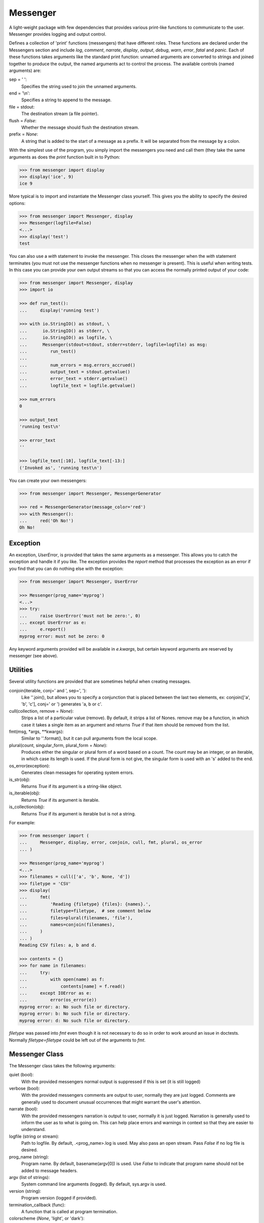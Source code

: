 Messenger
=========

A light-weight package with few dependencies that provides various print-like 
functions to communicate to the user. Messenger provides logging and output 
control.

Defines a collection of 'print' functions (messengers) that have different 
roles.  These functions are declared under the Messengers section and include 
*log*, *comment*, *narrate*, *display*, *output*, *debug*, *warn*, *error*, 
*fatal* and *panic*.  Each of these functions takes arguments like the standard 
print function: unnamed arguments are converted to strings and joined together 
to produce the output, the named arguments act to control the process.  The 
available controls (named arguments) are:

sep = ' ':
   Specifies the string used to join the unnamed arguments.
end = '\\n':
   Specifies a string to append to the message.
file = stdout:
   The destination stream (a file pointer).
flush = *False*:
   Whether the message should flush the destination stream.
prefix = *None*:
   A string that is added to the start of a message as a prefix.  It will be 
   separated from the message by a colon.

With the simplest use of the program, you simply import the messengers you need 
and call them (they take the same arguments as does the *print* function built 
in to Python:

.. code-block:: python

    >>> from messenger import display
    >>> display('ice', 9)
    ice 9

More typical is to import and instantiate the Messenger class yourself. This 
gives you the ability to specify the desired options:

.. code-block:: python

    >>> from messenger import Messenger, display
    >>> Messenger(logfile=False)
    <...>
    >>> display('test')
    test

You can also use a *with* statement to invoke the messenger. This closes the 
messenger when the *with* statement terminates (you must not use the messenger 
functions when no messenger is present). This is useful when writing tests. In 
this case you can provide your own output streams so that you can access the 
normally printed output of your code:

.. code-block:: python

    >>> from messenger import Messenger, display
    >>> import io

    >>> def run_test():
    ...     display('running test')

    >>> with io.StringIO() as stdout, \
    ...      io.StringIO() as stderr, \
    ...      io.StringIO() as logfile, \
    ...      Messenger(stdout=stdout, stderr=stderr, logfile=logfile) as msg:
    ...         run_test()
    ...
    ...         num_errors = msg.errors_accrued()
    ...         output_text = stdout.getvalue()
    ...         error_text = stderr.getvalue()
    ...         logfile_text = logfile.getvalue()

    >>> num_errors
    0

    >>> output_text
    'running test\n'

    >>> error_text
    ''

    >>> logfile_text[:10], logfile_text[-13:]
    ('Invoked as', 'running test\n')

You can create your own messengers:

.. code-block:: python

    >>> from messenger import Messenger, MessengerGenerator

    >>> red = MessengerGenerator(message_color='red')
    >>> with Messenger():
    ...     red('Oh No!')
    Oh No!


Exception
---------
An exception, *UserError*, is provided that takes the same arguments as 
a messenger.  This allows you to catch the exception and handle it if you like.  
The exception provides the *report* method that processes the exception as an 
error if you find that you can do nothing else with the exception:

.. code-block:: python

    >>> from messenger import Messenger, UserError

    >>> Messenger(prog_name='myprog')
    <...>
    >>> try:
    ...     raise UserError('must not be zero:', 0)
    ... except UserError as e:
    ...     e.report()
    myprog error: must not be zero: 0

Any keyword arguments provided will be available in *e.kwargs*, but certain 
keyword arguments are reserved by messenger (see above).


Utilities
---------

Several utility functions are provided that are sometimes helpful when creating 
messages.

conjoin(iterable, conj=' and ', sep=', '):
    Like ''.join(), but allows you to specify a conjunction that is placed 
    between the last two elements, ex: conjoin(['a', 'b', 'c'], conj=' or ') 
    generates 'a, b or c'.

cull(collection, remove = *None*):
    Strips a list of a particular value (remove). By default, it strips a list 
    of Nones. remove may be a function, in which case it takes a single item as 
    an argument and returns *True* if that item should be removed from the list.

fmt(msg, \*args, \**kwargs):
    Similar to ''.format(), but it can pull arguments from the local scope.

plural(count, singular_form, plural_form = *None*):
    Produces either the singular or plural form of a word based on a count.
    The count may be an integer, or an iterable, in which case its length is 
    used. If the plural form is not give, the singular form is used with an 's' 
    added to the end.

os_error(exception):
    Generates clean messages for operating system errors.

is_str(obj):
    Returns *True* if its argument is a string-like object.

is_iterable(obj):
    Returns *True* if its argument is iterable.

is_collection(obj):
    Returns *True* if its argument is iterable but is not a string.

For example:

.. code-block:: python

    >>> from messenger import (
    ...     Messenger, display, error, conjoin, cull, fmt, plural, os_error
    ... )

    >>> Messenger(prog_name='myprog')
    <...>
    >>> filenames = cull(['a', 'b', None, 'd'])
    >>> filetype = 'CSV'
    >>> display(
    ...     fmt(
    ...         'Reading {filetype} {files}: {names}.',
    ...         filetype=filetype,  # see comment below
    ...         files=plural(filenames, 'file'),
    ...         names=conjoin(filenames),
    ...     )
    ... )
    Reading CSV files: a, b and d.

    >>> contents = {}
    >>> for name in filenames:
    ...     try:
    ...         with open(name) as f:
    ...             contents[name] = f.read()
    ...     except IOError as e:
    ...         error(os_error(e))
    myprog error: a: No such file or directory.
    myprog error: b: No such file or directory.
    myprog error: d: No such file or directory.

*filetype* was passed into *fmt* even though it is not necessary to do so in 
order to work around an issue in doctests. Normally *filetype=filetype* could be 
left out of the arguments to *fmt*.


Messenger Class
---------------
The Messenger class takes the following arguments:

quiet (bool):
    With the provided messengers normal output is suppressed if this is set (it 
    is still logged)
verbose (bool):
    With the provided messengers comments are output to user, normally they are 
    just logged. Comments are generally used to document unusual occurrences 
    that might warrant the user's attention.
narrate (bool):
    With the provided messengers narration is output to user, normally it is 
    just logged. Narration is generally used to inform the user as to what is 
    going on. This can help place errors and warnings in context so that they 
    are easier to understand.
logfile (string or stream):
   Path to logfile. By default, .<prog_name>.log is used. May also pass an open 
   stream. Pass *False* if no log file is desired.
prog_name (string):
   Program name. By default, basename(argv[0]) is used. Use *False* to indicate 
   that program name should not be added to message headers.
argv (list of strings):
   System command line arguments (logged). By default, sys.argv is used.
version (string):
   Program version (logged if provided).
termination_callback (func):
   A function that is called at program termination.
colorscheme (*None*, 'light', or 'dark'):
   Color scheme to use. *None* indicates that messages should not be colorized.  
   Colors are not used if desired output stream is not a TTY.
stdout (stream):
   Messages are sent here by default. Generally used for testing. If 
   not given, sys.stdout is used.
stderr (stream):
   Termination messages are sent here by default. Generally used for 
   testing.  If not given, sys.stderr is used.
\**kwargs:
   Any additional keyword arguments are made attributes that are ignored by 
   Messenger, but may be accessed by the messengers.

The Messenger class provides the following user accessible methods. These 
methods are available as functions, which act on the current Messenger.

done():
   Terminates the program normally (exit status is 0).

terminate(status = *None*):
   Terminate the program with the given exit status. If specified, the exit 
   status should be a positive integer less than 128. Usually, the following 
   values are used:

   | 0: success  
   | 1: unexpected error 
   | 2: invalid invocation
   | 3: panic

   If the exit status is not specified, then the exit status is set to 1 if an 
   error occurred and 0 otherwise.

terminate_if_errors(status=1):
   Terminate the program with the given exit status if an error has occurred.  

errors_accrued():
   Return the number of errors that have accrued.

disconnect():
   Deactivate the current Messenger, leaving no active Messenger.


MessengerGenerator Class
------------------------
The MessengerGenerator class takes the following arguments:

severity = *None*:
   Messages with severities get headers and the severity acts as label.
is_error = *False*:
   Should message be counted as errors.
log = *True*:
   Send message to the log file. May be a boolean or a function that accepts the 
   Messenger object as an argument and returns a boolean.
output = *True*:
   Send to the output stream. May be a boolean or a function that accepts the 
   Messenger object as an argument and returns a boolean.
terminate = *False*:
   Terminate the program, exit status is the value of the terminate unless 
   *terminate* is *True*, in which case 1 is returned if an error occurred and 
   0 otherwise.
message_color = *None*:
   Color used to display the message. Choose from *black*, *red*, *green*, 
   *yellow*, *blue*, *magenta*, *cyan*, *white*.
header_color = *None*:
   Color used to display the header, if one is produced.


Standard Messengers
-------------------

The following messengers are provided:

.. code-block:: python

   log = MessengerGenerator(
       output=False,
       log=True,
   )

Saves a message to the log file without displaying it.

.. code-block:: python

   comment = MessengerGenerator(
       output=lambda messenger: messenger.verbose,
       log=True,
       message_color='cyan',
   )

Displays a message only if *verbose* is set. Logs the message. The message is 
displayed in cyan.

.. code-block:: python

   narrate = MessengerGenerator(
       output=lambda messenger: messenger.narrate,
       log=True,
       message_color='blue',
   )

Displays a message only if *narrate* is set. Logs the message. The message is 
displayed in blue.

.. code-block:: python

   display = MessengerGenerator(
       output=lambda messenger: not messenger.quiet,
       log=True,
   )


Displays a message if *quiet* is not set. Logs the message.

.. code-block:: python

   output = MessengerGenerator(
       output=True,
       log=True,
   )

Displays and logs a message.

.. code-block:: python

   debug = MessengerGenerator(
       severity='DEBUG',
       output=True,
       log=True,
       header_color='magenta',
   )

Displays and logs a debugging message. A header with the label *DEBUG* is added 
to the message and the header is colored magenta.

Displays and logs a message.

.. code-block:: python

   warn = MessengerGenerator(
       severity='warning',
       header_color='yellow',
       output=True,
       log=True,
   )

Displays and logs a warning message. A header with the label *warning* is added 
to the message and the header is colored yellow.

.. code-block:: python

   error = MessengerGenerator(
       severity='error',
       is_error=True,
       header_color='red',
       output=True,
       log=True,
   )

Displays and logs an error message. A header with the label *error* is added to 
the message and the header is colored red.

.. code-block:: python

   fatal = MessengerGenerator(
       severity='error',
       is_error=True,
       terminate=1,
       header_color='red',
       output=True,
       log=True,
   )

Displays and logs an error message. A header with the label *error* is added to 
the message and the header is colored red. The program is terminated with an 
exit status of 1.

.. code-block:: python

   panic = MessengerGenerator(
       severity='internal error (please report)',
       is_error=True,
       terminate=3,
       header_color='red',
       output=True,
       log=True,
   )

Displays and logs a panic message. A header with the label *internal error* is 
added to the message and the header is colored red. The program is terminated 
with an exit status of 3.

